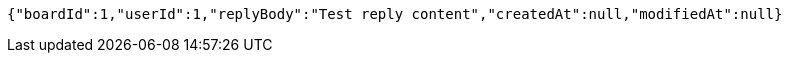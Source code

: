 [source,options="nowrap"]
----
{"boardId":1,"userId":1,"replyBody":"Test reply content","createdAt":null,"modifiedAt":null}
----